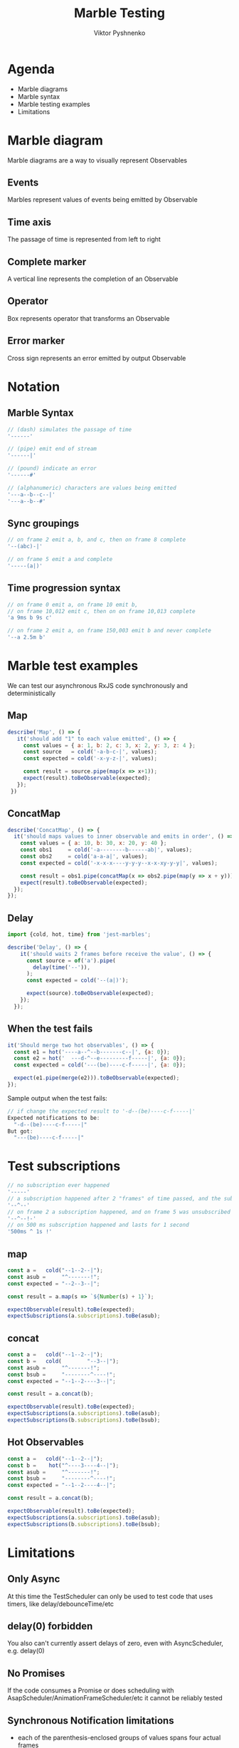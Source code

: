#+Title: Marble Testing
#+Author: Viktor Pyshnenko
#+Email: viktor.pyshnenko@jivygroup.com

#+OPTIONS: reveal_center:t reveal_progress:t reveal_history:t reveal_control:t
#+OPTIONS: reveal_rolling_links:t reveal_keyboard:t reveal_overview:t num:nil
#+OPTIONS: reveal_width:1200 reveal_height:800
#+OPTIONS: toc:nil
#+REVEAL_MARGIN: 0.1
#+REVEAL_MIN_SCALE: 0.5
#+REVEAL_MAX_SCALE: 2.5
#+REVEAL_TRANS: cube
#+REVEAL_THEME: solarized
#+REVEAL_HLEVEL: 1
#+REVEAL_HEAD_PREAMBLE: <meta name="description" content="Org-Reveal Introduction.">
#+REVEAL_POSTAMBLE: <p> Created by yjwen. </p>
#+REVEAL_PLUGINS: (markdown notes highlight)
#+REVEAL_EXTRA_CSS: ./local.css
#+REVEAL_TITLE_SLIDE_BACKGROUND: ./images/title_bg.png


* Agenda
:PROPERTIES:
:CUSTOM_ID: agenda
:END:
- Marble diagrams
- Marble syntax
- Marble testing examples
- Limitations

* Marble diagram
:PROPERTIES:
:CUSTOM_ID: marble_diagram
:END:
Marble diagrams are a way to visually represent Observables
** Events
:PROPERTIES:
:CUSTOM_ID: marble_event
:END:
Marbles represent values of events being emitted by Observable
[[./images/diagram_events.png]]
** Time axis
:PROPERTIES:
:CUSTOM_ID: marble_time_axis
:END:
The passage of time is represented from left to right
[[./images/diagram_time_axis.png]]
** Complete marker
:PROPERTIES:
:CUSTOM_ID: marble_complete
:END:
A vertical line represents the completion of an Observable
[[./images/diagram_complete.png]]
** Operator
:PROPERTIES:
:CUSTOM_ID: marble_operator
:END:
Box represents operator that transforms an Observable
[[./images/diagram_operator.png]]
** Error marker
:PROPERTIES:
:CUSTOM_ID: marble_error
:END:
Cross sign represents an error emitted by output Observable
[[./images/diagram_error.png]]
* Notation
:PROPERTIES:
:CUSTOM_ID: notation
:END:
** Marble Syntax
:PROPERTIES:
:CUSTOM_ID: marble_syntax
:END:
#+BEGIN_SRC js
// (dash) simulates the passage of time
'------'

// (pipe) emit end of stream
'------|'

// (pound) indicate an error
'------#'

// (alphanumeric) characters are values being emitted
'---a--b--c--|'
'---a--b--#'
#+END_SRC
** Sync groupings
:PROPERTIES:
:CUSTOM_ID: sync groupings
:END:
#+BEGIN_SRC js
// on frame 2 emit a, b, and c, then on frame 8 complete
'--(abc)-|'

// on frame 5 emit a and complete
'-----(a|)'
#+END_SRC
** Time progression syntax
:PROPERTIES:
:CUSTOM_ID: time_progression_syntax
:END:
#+BEGIN_SRC js
// on frame 0 emit a, on frame 10 emit b, 
// on frame 10,012 emit c, then on on frame 10,013 complete 
'a 9ms b 9s c'

// on frame 2 emit a, on frame 150,003 emit b and never complete 
'--a 2.5m b'
#+END_SRC
* Marble test examples
:PROPERTIES:
:CUSTOM_ID: examples
:END:
We can test our asynchronous RxJS code synchronously and deterministically
** Map
:PROPERTIES:
:CUSTOM_ID: example_map
:END:
#+BEGIN_SRC js
 describe('Map', () => {
    it('should add "1" to each value emitted', () => {
      const values = { a: 1, b: 2, c: 3, x: 2, y: 3, z: 4 };
      const source   = cold('-a-b-c-|', values);
      const expected = cold('-x-y-z-|', values);

      const result = source.pipe(map(x => x+1));
      expect(result).toBeObservable(expected);
    });
  })
#+END_SRC
** ConcatMap
:PROPERTIES:
:CUSTOM_ID: example_concatmap
:END:
#+BEGIN_SRC js
  describe('ConcatMap', () => {
    it('should maps values to inner observable and emits in order', () => {
      const values = { a: 10, b: 30, x: 20, y: 40 };
      const obs1     = cold('-a--------b------ab|', values);
      const obs2     = cold('a-a-a|', values);
      const expected = cold('-x-x-x----y-y-y--x-x-xy-y-y|', values);

      const result = obs1.pipe(concatMap(x => obs2.pipe(map(y => x + y))));
      expect(result).toBeObservable(expected);
    });
  });
#+END_SRC
** Delay
:PROPERTIES:
:CUSTOM_ID: example_delay
:END:
#+BEGIN_SRC js
import {cold, hot, time} from 'jest-marbles';

describe('Delay', () => {
    it('should waits 2 frames before receive the value', () => {
      const source = of('a').pipe(
        delay(time('--')),
      );
      const expected = cold('--(a|)');

      expect(source).toBeObservable(expected);
    });
  });
#+END_SRC
** When the test fails
:PROPERTIES:
:CUSTOM_ID: example_fail
:END:
#+BEGIN_SRC js
it('Should merge two hot observables', () => {
  const e1 = hot('----a--^--b-------c--|', {a: 0});
  const e2 = hot('  ---d-^--e---------f-----|', {a: 0});
  const expected = cold('---(be)----c-f-----|', {a: 0});

  expect(e1.pipe(merge(e2))).toBeObservable(expected);
});
#+END_SRC
Sample output when the test fails:
#+BEGIN_SRC js
// if change the expected result to '-d--(be)----c-f-----|'
Expected notifications to be:
  "-d--(be)----c-f-----|"
But got:
  "---(be)----c-f-----|"
#+END_SRC

* Test subscriptions
:PROPERTIES:
:CUSTOM_ID: subscriptions_notation
:END:
#+BEGIN_SRC js
// no subscription ever happened
'-----' 
// a subscription happened after 2 "frames" of time passed, and the subscription was not unsubscribed
'--^--'
// on frame 2 a subscription happened, and on frame 5 was unsubscribed
'--^--!-'
// on 500 ms subscription happened and lasts for 1 second
'500ms ^ 1s !'
#+END_SRC
** map
:PROPERTIES:
:CUSTOM_ID: subscriptions_map
:END:
#+BEGIN_SRC js
const a =   cold("--1--2--|");
const asub =     "^-------!";
const expected = "--2--3--|";

const result = a.map(s => `${Number(s) + 1}`);

expectObservable(result).toBe(expected);
expectSubscriptions(a.subscriptions).toBe(asub);
#+END_SRC
** concat
:PROPERTIES:
:CUSTOM_ID: subscriptions_concat
:END:
#+BEGIN_SRC js
const a =   cold("--1--2--|");
const b =   cold(        "--3--|");
const asub =     "^-------!";
const bsub =     "--------^----!";
const expected = "--1--2----3--|";

const result = a.concat(b);

expectObservable(result).toBe(expected);
expectSubscriptions(a.subscriptions).toBe(asub);
expectSubscriptions(b.subscriptions).toBe(bsub);
#+END_SRC
** Hot Observables
:PROPERTIES:
:CUSTOM_ID: subscriptions_hot
:END:
#+BEGIN_SRC js
const a =   cold("--1--2--|");
const b =    hot("^----3----4--|");
const asub =     "^-------!";
const bsub =     "--------^----!";
const expected = "--1--2----4--|";

const result = a.concat(b);

expectObservable(result).toBe(expected);
expectSubscriptions(a.subscriptions).toBe(asub);
expectSubscriptions(b.subscriptions).toBe(bsub);
#+END_SRC
* Limitations
:PROPERTIES:
:CUSTOM_ID: limitation
:END:
** Only Async
:PROPERTIES:
:CUSTOM_ID: limitation_only_async
:END:
At this time the TestScheduler can only be used to test code that uses timers, like delay/debounceTime/etc
** delay(0) forbidden
:PROPERTIES:
:CUSTOM_ID: limitation_delay0
:END:
You also can't currently assert delays of zero, even with AsyncScheduler, e.g. delay(0)
** No Promises
:PROPERTIES:
:CUSTOM_ID: limitation_no_promises
:END:
 If the code consumes a Promise or does scheduling with AsapScheduler/AnimationFrameScheduler/etc it cannot be reliably tested 
** Synchronous Notification limitations
:PROPERTIES:
:CUSTOM_ID: limitation_sync
:END:
- each of the parenthesis-enclosed groups of values spans four actual frames
- there must be a sufficient number of frames separating the values
#+BEGIN_SRC js
const a =   cold("-1-----2----|");
const b =   cold("-3-----4----|");
const asub =     "^-----------!";
const bsub =     "^-----------!";
const expected = "-(13)--(24)-|";

const result = a.merge(b);

expectObservable(result).toBe(expected);
expectSubscriptions(a.subscriptions).toBe(asub);
expectSubscriptions(b.subscriptions).toBe(bsub);
#+END_SRC

* Thank you
:PROPERTIES:
:CUSTOM_ID: thanks
:END:
